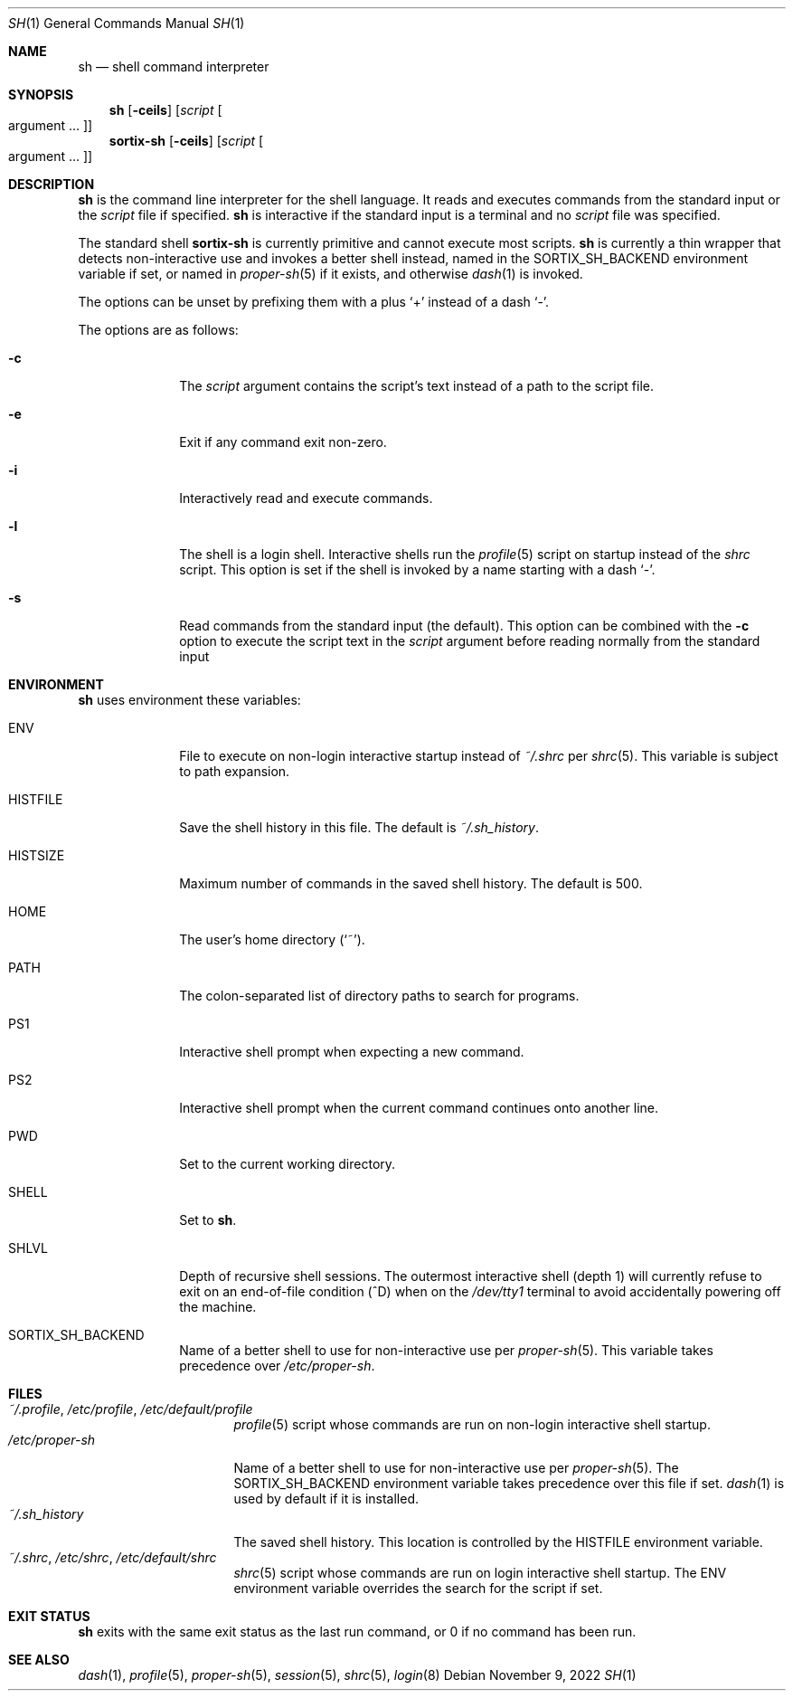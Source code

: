 .Dd November 9, 2022
.Dt SH 1
.Os
.Sh NAME
.Nm sh
.Nd shell command interpreter
.Sh SYNOPSIS
.Nm sh
.Op Fl ceils
.Op Ar script Oo argument ... Oc
.Nm sortix-sh
.Op Fl ceils
.Op Ar script Oo argument ... Oc
.Sh DESCRIPTION
.Nm
is the command line interpreter for the shell language.
It reads and executes commands from the standard input or the
.Ar script
file if specified.
.Nm
is interactive if the standard input is a terminal and no
.Ar script
file was specified.
.Pp
The standard shell
.Nm sortix-sh
is currently primitive and cannot execute most scripts.
.Nm sh
is currently a thin wrapper that detects non-interactive use and invokes a
better shell instead, named in the
.Ev SORTIX_SH_BACKEND
environment variable if set, or named in
.Xr proper-sh 5
if it exists, and otherwise
.Xr dash 1
is invoked.
.Pp
The options can be unset by prefixing them with a plus
.Sq +
instead of a dash
.Sq - .
.Pp
The options are as follows:
.Bl -tag -width "12345678"
.It Fl c
The
.Ar script
argument contains the script's text instead of a path to the script file.
.It Fl e
Exit if any command exit non-zero.
.It Fl i
Interactively read and execute commands.
.It Fl l
The shell is a login shell.
Interactive shells run the
.Xr profile 5
script on startup instead of the
.Xr shrc
script.
This option is set if the shell is invoked by a name starting with a dash
.Sq - .
.It Fl s
Read commands from the standard input (the default).
This option can be combined with the
.Fl c
option to execute the script text in the
.Ar script
argument before reading normally from the standard input
.El
.Sh ENVIRONMENT
.Nm
uses environment these variables:
.Bl -tag -width "HISTFILE"
.It Ev ENV
File to execute on non-login interactive startup instead of
.Pa ~/.shrc
per
.Xr shrc 5 .
This variable is subject to path expansion.
.It Ev HISTFILE
Save the shell history in this file.
The default is
.Pa ~/.sh_history .
.It Ev HISTSIZE
Maximum number of commands in the saved shell history.
The default is 500.
.It Ev HOME
The user's home directory
.Sq ( ~ ) .
.It Ev PATH
The colon-separated list of directory paths to search for programs.
.It Ev PS1
Interactive shell prompt when expecting a new command.
.It Ev PS2
Interactive shell prompt when the current command continues onto another line.
.It Ev PWD
Set to the current working directory.
.It Ev SHELL
Set to
.Nm .
.It Ev SHLVL
Depth of recursive shell sessions.
The outermost interactive shell (depth 1) will currently refuse to exit on an
end-of-file condition (^D) when on the
.Pa /dev/tty1
terminal to avoid accidentally powering off the machine.
.It Ev SORTIX_SH_BACKEND
Name of a better shell to use for non-interactive use per
.Xr proper-sh 5 .
This variable takes precedence over
.Pa /etc/proper-sh .
.El
.Sh FILES
.Bl -tag -width "/etc/proper-sh" -compact
.It Pa ~/.profile , /etc/profile , /etc/default/profile
.Xr profile 5
script whose commands are run on non-login interactive shell startup.
.It Pa /etc/proper-sh
Name of a better shell to use for non-interactive use per
.Xr proper-sh 5 .
The
.Ev SORTIX_SH_BACKEND
environment variable takes precedence over this file if set.
.Xr dash 1
is used by default if it is installed.
.It Pa ~/.sh_history
The saved shell history.
This location is controlled by the
.Ev HISTFILE
environment variable.
.It Pa ~/.shrc , /etc/shrc , /etc/default/shrc
.Xr shrc 5
script whose commands are run on login interactive shell startup.
The
.Ev ENV
environment variable overrides the search for the script if set.
.El
.Sh EXIT STATUS
.Nm
exits with the same exit status as the last run command, or 0 if no command has
been run.
.Sh SEE ALSO
.Xr dash 1 ,
.Xr profile 5 ,
.Xr proper-sh 5 ,
.Xr session 5 ,
.Xr shrc 5 ,
.Xr login 8
